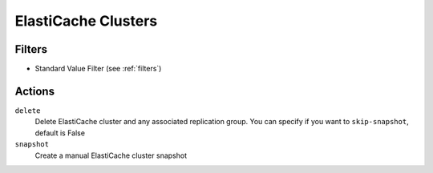 .. _cache-cluster:

ElastiCache Clusters
====================

Filters
-------

- Standard Value Filter (see :ref:`filters`)

Actions
-------

``delete``
  Delete ElastiCache cluster and any associated replication group.
  You can specify if you want to ``skip-snapshot``, default is False

``snapshot``
  Create a manual ElastiCache cluster snapshot
